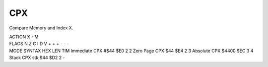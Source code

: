 .. -*- coding: utf-8 -*-
.. _cpx:

CPX
---

.. contents::
   :local:

Compare Memory and Index X.

.. container:: moro8-opcode

    .. container:: moro8-header
        
        .. container:: moro8-pre

                ACTION
                X - M

        .. container:: moro8-pre

                FLAGS
                N Z C I D V
                + + + - - -

    .. container:: moro8-synopsis moro8-pre

                MODE          SYNTAX        HEX LEN TIM
                Immediate     CPX #$44      $E0  2   2
                Zero Page     CPX $44       $E4  2   3
                Absolute      CPX $4400     $EC  3   4
                Stack         CPX stk,$44   $D2  2   -
